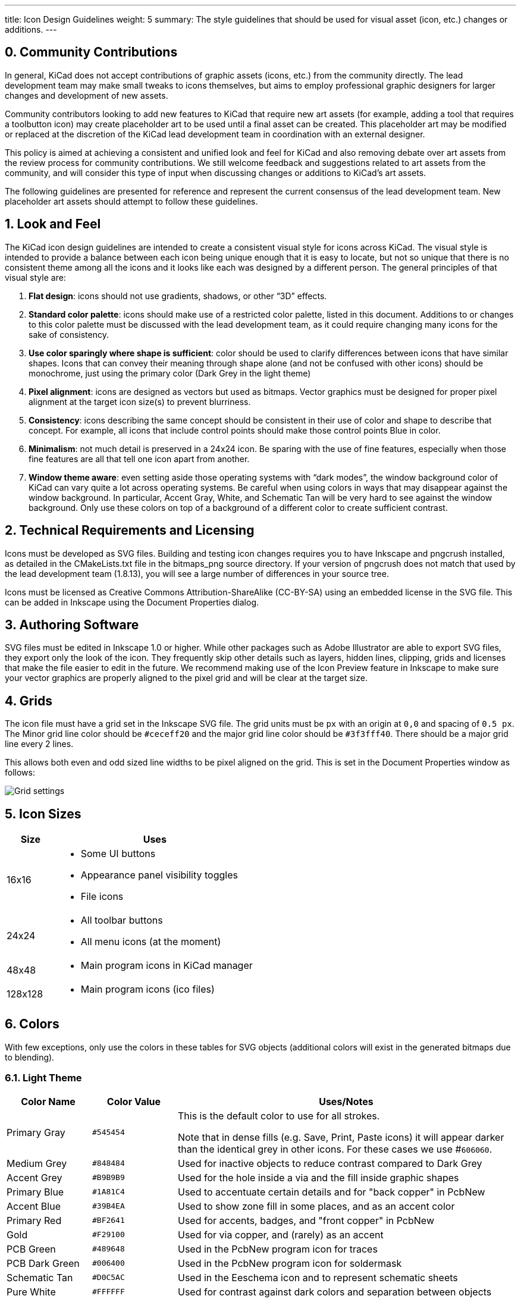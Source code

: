 ---
title: Icon Design Guidelines
weight: 5
summary: The style guidelines that should be used for visual asset (icon, etc.) changes or additions.
---

:toc:

== 0. Community Contributions

In general, KiCad does not accept contributions of graphic assets (icons, etc.) from the community
directly.  The lead development team may make small tweaks to icons themselves, but aims to employ
professional graphic designers for larger changes and development of new assets.

Community contributors looking to add new features to KiCad that require new art assets (for
example, adding a tool that requires a toolbutton icon) may create placeholder art to be used until
a final asset can be created.  This placeholder art may be modified or replaced at the discretion
of the KiCad lead development team in coordination with an external designer.

This policy is aimed at achieving a consistent and unified look and feel for KiCad and also
removing debate over art assets from the review process for community contributions.  We still
welcome feedback and suggestions related to art assets from the community, and will consider this
type of input when discussing changes or additions to KiCad's art assets.

The following guidelines are presented for reference and represent the current consensus of the
lead development team.  New placeholder art assets should attempt to follow these guidelines.

== 1. Look and Feel

The KiCad icon design guidelines are intended to create a consistent visual
style for icons across KiCad.  The visual style is intended to provide a
balance between each icon being unique enough that it is easy to locate, but
not so unique that there is no consistent theme among all the icons and it
looks like each was designed by a different person. The general principles of
that visual style are:


1. **Flat design**:  icons should not use gradients, shadows, or other “3D” effects.
2. **Standard color palette**: icons should make use of a restricted color palette,
   listed in this document.  Additions to or changes to this color palette must
   be discussed with the lead development team, as it could require changing many
   icons for the sake of consistency.
3. **Use color sparingly where shape is sufficient**: color should be used to
   clarify differences between icons that have similar shapes.  Icons that can
   convey their meaning through shape alone (and not be confused with other icons)
   should be monochrome, just using the primary color (Dark Grey in the light theme)
4. **Pixel alignment**: icons are designed as vectors but used as bitmaps.  Vector
   graphics must be designed for proper pixel alignment at the target icon size(s)
   to prevent blurriness.
5. **Consistency**: icons describing the same concept should be consistent in their
   use of color and shape to describe that concept.  For example, all icons that
   include control points should make those control points Blue in color.
6. **Minimalism**: not much detail is preserved in a 24x24 icon.  Be sparing with the
   use of fine features, especially when those fine features are all that tell
   one icon apart from another.
7. **Window theme aware**: even setting aside those operating systems with “dark modes”,
   the window background color of KiCad can vary quite a lot across operating systems.
   Be careful when using colors in ways that may disappear against the window background.
   In particular, Accent Gray, White, and Schematic Tan will be very hard to see against
   the window background.  Only use these colors on top of a background of a different
   color to create sufficient contrast.

== 2. Technical Requirements and Licensing

Icons must be developed as SVG files.  Building and testing icon changes requires you to have
Inkscape and pngcrush installed, as detailed in the CMakeLists.txt file in the bitmaps_png source
directory.  If your version of pngcrush does not match that used by the lead development team
(1.8.13), you will see a large number of differences in your source tree.

Icons must be licensed as Creative Commons Attribution-ShareAlike (CC-BY-SA) using an embedded
license in the SVG file.  This can be added in Inkscape using the Document Properties dialog.

== 3. Authoring Software

SVG files must be edited in Inkscape 1.0 or higher.  While other packages such as Adobe
Illustrator are able to export SVG files, they export only the look of the icon.  They frequently
skip other details such as layers, hidden lines, clipping, grids and licenses that make the file
easier to edit in the future.  We recommend making use of the Icon Preview feature in Inkscape to
make sure your vector graphics are properly aligned to the pixel grid and will be clear at the
target size.

== 4. Grids

The icon file must have a grid set in the Inkscape SVG file.  The grid units must be `px` with an
origin at `0,0` and spacing of `0.5 px`.  The Minor grid line color should be `#ceceff20` and the
major grid line color should be `#3f3fff40`.  There should be a major grid line every 2 lines.

This allows both even and odd sized line widths to be pixel aligned on the grid.  This is set in
the Document Properties window as follows:

image::grids.png[Grid settings]

== 5. Icon Sizes

[%header,cols="1,4a"]
|===
|Size   |Uses
|16x16  |* Some UI buttons
         * Appearance panel visibility toggles
         * File icons
|24x24  |* All toolbar buttons
         * All menu icons (at the moment)
|48x48  |* Main program icons in KiCad manager
|128x128|* Main program icons (ico files)
|===

== 6. Colors

With few exceptions, only use the colors in these tables for SVG objects (additional colors will
exist in the generated bitmaps due to blending).

=== 6.1. Light Theme

[%header,cols="1,1a,4a"]
|===
|Color Name     |Color Value |Uses/Notes
|Primary Gray   |`#545454`   |This is the default color to use for all strokes.

Note that in dense fills (e.g. Save, Print, Paste icons) it will appear
darker than the identical grey in other icons.  For these cases we
use #`606060`.
|Medium Grey    |`#848484`   |Used for inactive objects to reduce contrast compared to Dark Grey
|Accent Grey    |`#B9B9B9`   |Used for the hole inside a via and the fill inside graphic shapes
|Primary Blue   |`#1A81C4`   |Used to accentuate certain details and for "back copper" in PcbNew
|Accent Blue    |`#39B4EA`   |Used to show zone fill in some places, and as an accent color
|Primary Red    |`#BF2641`   |Used for accents, badges, and "front copper" in PcbNew
|Gold           |`#F29100`   |Used for via copper, and (rarely) as an accent
|PCB Green      |`#489648`   |Used in the PcbNew program icon for traces
|PCB Dark Green |`#006400`   |Used in the PcbNew program icon for soldermask
|Schematic Tan  |`#D0C5AC`   |Used in the Eeschema icon and to represent schematic sheets
|Pure White     |`#FFFFFF`   |Used for contrast against dark colors and separation between objects
|Area Fill      |`#F3F3F3`   |Used for large fills of white (e.g. New) instead of Pure White
|===

=== 6.2. Dark Theme

[%header,cols="1,1a,4a"]
|===
|Color Name     |Color Value |Uses/Notes
|Primary Gray   |`#DED3DD`   |This is the default color to use for all strokes.

Note that in dense fills (e.g. Save, Print, Paste icons) it will appear
darker than the identical grey in other icons.  For these cases we
use #`606060`.
|Medium Grey    |`#848484`   |Used for inactive objects to reduce contrast compared to Dark Grey
|Accent Grey    |`#E0E0E0`   |Used for the hole inside a via and the fill inside graphic shapes
|Primary Blue   |`#42B8EB`   |Used to accentuate certain details and for "back copper" in PcbNew
|Accent Blue    |`#1A81C4`   |Used to show zone fill in some places, and as an accent color
|Primary Red    |`#F2647E`   |Used for accents, badges, and "front copper" in PcbNew
|Gold           |`#F29100`   |Used for via copper, and (rarely) as an accent
|PCB Green      |`#489648`   |Used in the PcbNew program icon for traces
|PCB Dark Green |`#006400`   |Used in the PcbNew program icon for soldermask
|Schematic Tan  |`#D0C5AC`   |Used in the Eeschema icon and to represent schematic sheets
|Pure White     |`#FFFFFF`   |Used for contrast against dark colors and separation between objects
|Area Fill      |`#545454`   |Used for large fills of white (e.g. New) instead of Pure White
|===

== 7. Lines and Fills

Line weights in SVG files should usually be `1.5px` or heavier, to ensure that in the final
bitmap, there are pixels with the true color no matter the placement of the line with regards to
the pixel grid.  Horizontal and vertical lines should usually be `2px` where they convey the main
meaning of the image.  1px lines are OK when part of a larger whole.

Line weights representing certain concepts should be kept consistent throughout the icon set where
practical.  For example, graphical shape drawing tools use `2px` lines always.

In general the icon set uses "flat filled" shapes where applicable.  Maintain this visual style
when creating new icons.  Note that not all shapes must be filled -- stroked shapes with no fill
can be used (along with the window background color) to create a contrasting filled area.  Strokes
should be constant-width in general to avoid looking like hand-drawn brush strokes ("cartoon
style").

Fills should use solid colors in almost all instances.  Gradients should be used sparingly, and
generally not to create "3D" effects or the appearance of lighting/shadows.

== 8. Fonts

We use two fonts in the icons:  Noto Sans and Tiresias LPFont Bold. Noto Sans is used by default
for all text. Tiresias is used for the “Ki” logo.

Noto Sans may be used in different weights and spacing, e.g. Noto Sans Bold, Semi-condensed, if
needed for spacing or line weight.

Tiresias LPFont Bold may only be used as Tiresias LPFont Bold without substitution.

== 9. Badges

Badges are symbols that overlay other icons to add meaning.  These symbols come from a shared
library (badges.svg in the sources directory).  Always use the appropriate badge with consistent
placement (you can copy/paste from the badges SVG) rather than creating new artwork that conveys
the same meaning as a badge.

Badges should generally be used without modification, but in some cases it is helpful to add a
1px-1.5px stroke border (in Pure White for the light theme) to the outside of the badge to ensure
visual separation between the badge and the icon content underneath.

